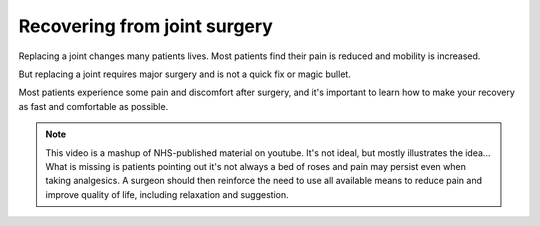 


Recovering from joint surgery
============================================


.. raw:: html

	<object width="640" height="385"><param name="movie" value="http://www.youtube.com/v/lNrznSNYKJU&hl=en_US&start=0&autoplay=1&rel=0"></param><param name="allowscriptaccess" value="always"></param><embed src="http://www.youtube.com/v/lNrznSNYKJU&hl=en_US&start=0&autoplay=1&rel=0" type="application/x-shockwave-flash" allowscriptaccess="always" width="640" height="385"></embed></object>


Replacing a joint changes many patients lives. Most patients find their pain is reduced and mobility is increased. 

But replacing a joint requires major surgery and is not a quick fix or magic bullet.

Most patients experience some pain and discomfort after surgery, and it's important to learn how to make your recovery as fast and comfortable as possible.



.. note:: This video is a mashup of NHS-published material on youtube. It's not ideal, but mostly illustrates the idea... What is missing is patients pointing out it's not always a bed of roses and pain may persist even when taking analgesics. A surgeon should then reinforce the need to use all available means to reduce pain and improve quality of life, including relaxation and suggestion.



